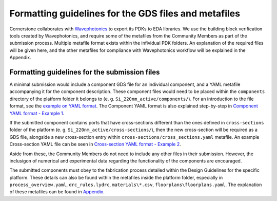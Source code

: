 Formatting guidelines for the GDS files and metafiles
~~~~~~~~~~~~~~~~~~~~~~~~~~~~~~~~~~~~~~~~~~~~~~~~~~~~~~

Cornerstone collaborates with `Wavephotonics <https://wavephotonics.com>`_ to export its PDKs to EDA libraries. We use the building block verification tools created by Wavephotonics, and require some of the metafiles from the Community Members as part of the submission process.  Multiple metafile format exists within the infividual PDK folders. An explanation of the required files will be given here, and the other metafiles for compliance with Wavephotonics workflow will be explained in the Appendix.

Formatting guidelines for the submission files
==============================================

A minimal submission would include a component GDS file for an individual component, and a YAML metafile accompanying it for the component description. These component files would need to be placed within the ``components`` directory of the platform folder it belongs to (e. g. ``Si_220nm_active/components/``). For an introduction to the file format, see the `example on YAML format <./examples/Ex0_YAMLFormat.rst>`_. The Component YAML format is also explained step-by-step in 
`Component YAML format - Example 1 <./examples/Ex1_ComponentYAML.rst>`_.

If the submitted component contains ports that have cross-sections different than the ones defined in ``cross-sections`` folder of the platform (e. g. ``Si_220nm_active/cross-sections/``), then the new cross-section will be required as a GDS file, alongside a new cross-section entry within ``cross-sections/cross_sections.yaml`` metafile. An example Cross-section YAML file can be seen in `Cross-section YAML format - Example 2 <./examples/Ex2_CrossSectionYAML.rst>`_.

.. We would also classify the components based on their Maturity Index within the Component YAML. At the moment, the maturity levels for the components are:

.. * Level 1: Component defined solely based on electromagnetic simulations. Interconnect-level simulations are not required but they are good-to-have.
.. * Level 2: The components have been fabricated in a research setting and its results published within an open-access journal, its functionality has been verified (partially or fully).
.. * Level 3: Component shown to work in 8-inch scale process fabricated within CORNERSTONE, its performance metrics having expected values not dissimilar from the simulated cases, across mutliple chips within a single run.
.. * Level 4: Component shown to work in 8-inch process flow, across at least 5 runs, with mean performance metrics similar to expected from the simulations.

.. For each Maturity Index, we would require accompanying numerical or experimental data from the Contributor:

.. - Level 1: A document explaining/demonstrating the functionality of the component alongside simulation results, in presentation or PDF format.
.. - Level 2: DOI of the publication mentioned in the Component YAML. A commented document will be requested if the publication and/or its Supplementary Information are not sufficient to verify the performance experimentally. 
.. - Level 3: Experimental data from multiple chips within the run, compiled into a report that contains the histogram of performance metrics across the fabricated components.
.. - Level 4: Same as Level 3, with data range expanded to include chips across mutliple chips and MPW runs.

.. After Level 2 MI, CORNERSTONE will regularly include the Community Components in their characterisation runs to increase their MI.

Aside from these, the Community Members do not need to include any other files in their submission. However, the inclusigon of numerical and experimental data regarding the functionality of the components are encouraged.

The submitted components must obey to the fabrication process detailed within the Design Guidelines for the specific platform. These details can also be found within the metafiles inside the platform folder, especially in ``process_overview.yaml``, ``drc_rules.lydrc``, ``materials\*.csv``, ``floorplans\floorplans.yaml``. The explanation of these metafiles can be found in `Appendix <./wp_format/Appendix.rst>`_.




